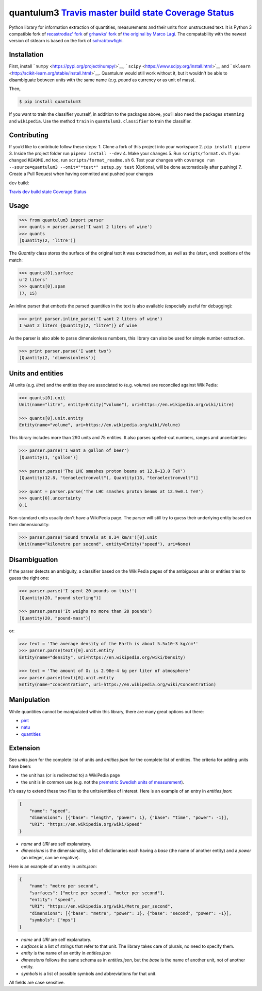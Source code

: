 quantulum3 `Travis master build state <https://travis-ci.com/nielstron/quantulum3>`__ `Coverage Status <https://coveralls.io/github/nielstron/quantulum3?branch=master>`__
==========================================================================================================================================================================

Python library for information extraction of quantities, measurements
and their units from unstructured text. It is Python 3 compatible fork
of `recastrodiaz' fork <https://github.com/recastrodiaz/quantulum>`__ of
`grhawks' fork <https://github.com/grhawk/quantulum>`__ of `the original
by Marco Lagi <https://github.com/marcolagi/quantulum>`__. The
compatability with the newest version of sklearn is based on the fork of
`sohrabtowfighi <https://github.com/sohrabtowfighi/quantulum>`__.

Installation
------------

First, install ```numpy`` <https://pypi.org/project/numpy/>`__,
```scipy`` <https://www.scipy.org/install.html>`__ and
```sklearn`` <http://scikit-learn.org/stable/install.html>`__. Quantulum
would still work without it, but it wouldn't be able to disambiguate
between units with the same name (e.g. *pound* as currency or as unit of
mass).

Then,

.. code:: bash

   $ pip install quantulum3

If you want to train the classifier yourself, in addition to the
packages above, you’ll also need the packages ``stemming`` and
``wikipedia``. Use the method ``train`` in ``quantulum3.classifier`` to
train the classifier.

Contributing
------------

If you’d like to contribute follow these steps: 1. Clone a fork of this
project into your workspace 2. ``pip install pipenv`` 3. Inside the
project folder run ``pipenv install --dev`` 4. Make your changes 5. Run
``scripts/format.sh``. If you changed ``README.md`` too, run
``scripts/format_readme.sh`` 6. Test your changes with
``coverage run --source=quantulum3 --omit="*test*" setup.py test``
(Optional, will be done automatically after pushing) 7. Create a Pull
Request when having commited and pushed your changes

``dev`` build:

`Travis dev build state <https://travis-ci.com/nielstron/quantulum3>`__
`Coverage
Status <https://coveralls.io/github/nielstron/quantulum3?branch=dev>`__

Usage
-----

.. code:: python

   >>> from quantulum3 import parser
   >>> quants = parser.parse('I want 2 liters of wine')
   >>> quants
   [Quantity(2, 'litre')]

The *Quantity* class stores the surface of the original text it was
extracted from, as well as the (start, end) positions of the match:

.. code:: python

   >>> quants[0].surface
   u'2 liters'
   >>> quants[0].span
   (7, 15)

An inline parser that embeds the parsed quantities in the text is also
available (especially useful for debugging):

.. code:: python

   >>> print parser.inline_parse('I want 2 liters of wine')
   I want 2 liters {Quantity(2, "litre")} of wine

As the parser is also able to parse dimensionless numbers, this library
can also be used for simple number extraction.

.. code:: python

   >>> print parser.parse('I want two')
   [Quantity(2, 'dimensionless')]

Units and entities
------------------

All units (e.g. *litre*) and the entities they are associated to (e.g.
*volume*) are reconciled against WikiPedia:

.. code:: python

   >>> quants[0].unit
   Unit(name="litre", entity=Entity("volume"), uri=https://en.wikipedia.org/wiki/Litre)

   >>> quants[0].unit.entity
   Entity(name="volume", uri=https://en.wikipedia.org/wiki/Volume)

This library includes more than 290 units and 75 entities. It also
parses spelled-out numbers, ranges and uncertainties:

.. code:: python

   >>> parser.parse('I want a gallon of beer')
   [Quantity(1, 'gallon')]

   >>> parser.parse('The LHC smashes proton beams at 12.8–13.0 TeV')
   [Quantity(12.8, "teraelectronvolt"), Quantity(13, "teraelectronvolt")]

   >>> quant = parser.parse('The LHC smashes proton beams at 12.9±0.1 TeV')
   >>> quant[0].uncertainty
   0.1

Non-standard units usually don't have a WikiPedia page. The parser will
still try to guess their underlying entity based on their
dimensionality:

.. code:: python

   >>> parser.parse('Sound travels at 0.34 km/s')[0].unit
   Unit(name="kilometre per second", entity=Entity("speed"), uri=None)

Disambiguation
--------------

If the parser detects an ambiguity, a classifier based on the WikiPedia
pages of the ambiguous units or entities tries to guess the right one:

.. code:: python

   >>> parser.parse('I spent 20 pounds on this!')
   [Quantity(20, "pound sterling")]

   >>> parser.parse('It weighs no more than 20 pounds')
   [Quantity(20, "pound-mass")]

or:

.. code:: python

   >>> text = 'The average density of the Earth is about 5.5x10-3 kg/cm³'
   >>> parser.parse(text)[0].unit.entity
   Entity(name="density", uri=https://en.wikipedia.org/wiki/Density)

   >>> text = 'The amount of O₂ is 2.98e-4 kg per liter of atmosphere'
   >>> parser.parse(text)[0].unit.entity
   Entity(name="concentration", uri=https://en.wikipedia.org/wiki/Concentration)

Manipulation
------------

While quantities cannot be manipulated within this library, there are
many great options out there:

-  `pint <https://pint.readthedocs.org/en/latest/>`__
-  `natu <http://kdavies4.github.io/natu/>`__
-  `quantities <http://python-quantities.readthedocs.org/en/latest/>`__

Extension
---------

See *units.json* for the complete list of units and *entities.json* for
the complete list of entities. The criteria for adding units have been:

-  the unit has (or is redirected to) a WikiPedia page
-  the unit is in common use (e.g. not the `premetric Swedish units of
   measurement <https://en.wikipedia.org/wiki/Swedish_units_of_measurement#Length>`__).

It's easy to extend these two files to the units/entities of interest.
Here is an example of an entry in *entities.json*:

.. code:: python

   {
       "name": "speed",
       "dimensions": [{"base": "length", "power": 1}, {"base": "time", "power": -1}],
       "URI": "https://en.wikipedia.org/wiki/Speed"
   }

-  *name* and *URI* are self explanatory.
-  *dimensions* is the dimensionality, a list of dictionaries each
   having a *base* (the name of another entity) and a *power* (an
   integer, can be negative).

Here is an example of an entry in *units.json*:

.. code:: python

   {
       "name": "metre per second",
       "surfaces": ["metre per second", "meter per second"],
       "entity": "speed",
       "URI": "https://en.wikipedia.org/wiki/Metre_per_second",
       "dimensions": [{"base": "metre", "power": 1}, {"base": "second", "power": -1}],
       "symbols": ["mps"]
   }

-  *name* and *URI* are self explanatory.
-  *surfaces* is a list of strings that refer to that unit. The library
   takes care of plurals, no need to specify them.
-  *entity* is the name of an entity in *entities.json*
-  *dimensions* follows the same schema as in *entities.json*, but the
   *base* is the name of another unit, not of another entity.
-  *symbols* is a list of possible symbols and abbreviations for that
   unit.

All fields are case sensitive.
